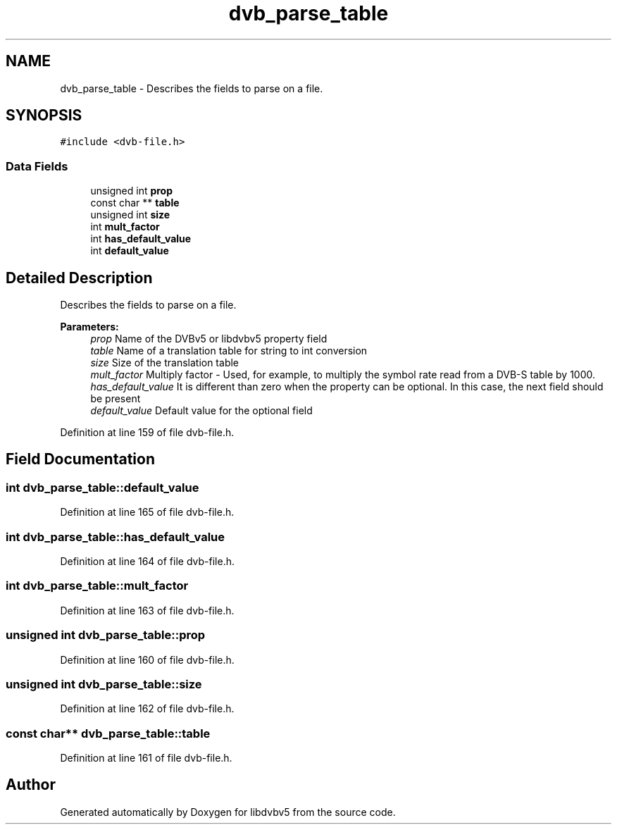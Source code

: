 .TH "dvb_parse_table" 3 "Sun Jan 24 2016" "Version 1.10.0" "libdvbv5" \" -*- nroff -*-
.ad l
.nh
.SH NAME
dvb_parse_table \- Describes the fields to parse on a file\&.  

.SH SYNOPSIS
.br
.PP
.PP
\fC#include <dvb\-file\&.h>\fP
.SS "Data Fields"

.in +1c
.ti -1c
.RI "unsigned int \fBprop\fP"
.br
.ti -1c
.RI "const char ** \fBtable\fP"
.br
.ti -1c
.RI "unsigned int \fBsize\fP"
.br
.ti -1c
.RI "int \fBmult_factor\fP"
.br
.ti -1c
.RI "int \fBhas_default_value\fP"
.br
.ti -1c
.RI "int \fBdefault_value\fP"
.br
.in -1c
.SH "Detailed Description"
.PP 
Describes the fields to parse on a file\&. 


.PP
\fBParameters:\fP
.RS 4
\fIprop\fP Name of the DVBv5 or libdvbv5 property field 
.br
\fItable\fP Name of a translation table for string to int conversion 
.br
\fIsize\fP Size of the translation table 
.br
\fImult_factor\fP Multiply factor - Used, for example, to multiply the symbol rate read from a DVB-S table by 1000\&. 
.br
\fIhas_default_value\fP It is different than zero when the property can be optional\&. In this case, the next field should be present 
.br
\fIdefault_value\fP Default value for the optional field 
.RE
.PP

.PP
Definition at line 159 of file dvb\-file\&.h\&.
.SH "Field Documentation"
.PP 
.SS "int dvb_parse_table::default_value"

.PP
Definition at line 165 of file dvb\-file\&.h\&.
.SS "int dvb_parse_table::has_default_value"

.PP
Definition at line 164 of file dvb\-file\&.h\&.
.SS "int dvb_parse_table::mult_factor"

.PP
Definition at line 163 of file dvb\-file\&.h\&.
.SS "unsigned int dvb_parse_table::prop"

.PP
Definition at line 160 of file dvb\-file\&.h\&.
.SS "unsigned int dvb_parse_table::size"

.PP
Definition at line 162 of file dvb\-file\&.h\&.
.SS "const char** dvb_parse_table::table"

.PP
Definition at line 161 of file dvb\-file\&.h\&.

.SH "Author"
.PP 
Generated automatically by Doxygen for libdvbv5 from the source code\&.
